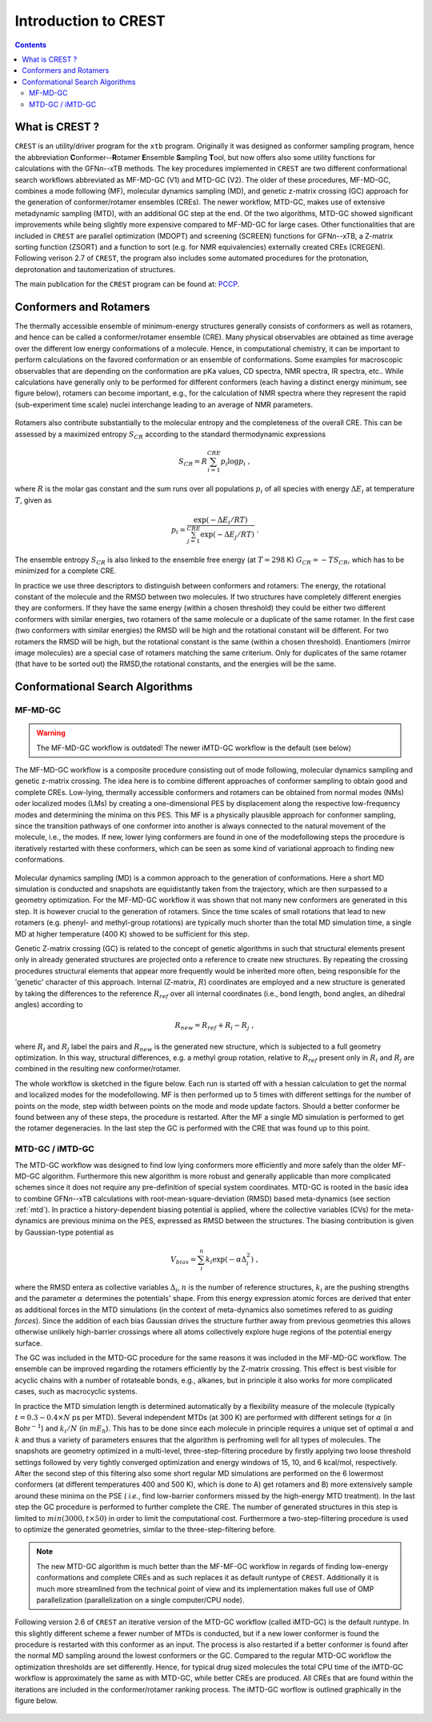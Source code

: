 .. _crest:

----------------------------
Introduction to CREST
----------------------------

.. contents::

What is CREST ?
========================

``CREST`` is an utility/driver program for the ``xtb`` program.
Originally it was designed as conformer sampling program, hence the abbreviation **C**\onformer--**R**\otamer **E**\nsemble **S**\ampling **T**\ool, 
but now offers also some utility functions for calculations with the GFN\ `n`--xTB methods.
The key procedures implemented in ``CREST`` are two different conformational search workflows abbreviated as MF-MD-GC (V1) and MTD-GC (V2). 
The older of these procedures, MF-MD-GC, combines a mode following (MF), molecular dynamics sampling (MD), and genetic z-matrix
crossing (GC) approach for the generation of conformer/rotamer ensembles (CREs).
The newer workflow, MTD-GC, makes use of extensive metadynamic sampling (MTD), with an additional GC step at the end.
Of the two algorithms, MTD-GC showed significant improvements while being slightly more expensive compared to MF-MD-GC for large cases.
Other functionalities that are included in ``CREST`` are parallel optimization (MDOPT) and screening (SCREEN) functions for GFN\ `n`--xTB, 
a Z-matrix sorting function (ZSORT) and a function to sort (e.g. for NMR equivalencies) externally created CREs (CREGEN).
Following verison 2.7 of ``CREST``, the program also includes some automated procedures for the protonation, deprotonation and tautomerization of structures.

The main publication for the ``CREST`` program can be found at: `PCCP <https://pubs.rsc.org/en/content/articlelanding/2020/CP/C9CP06869D>`_.
   

Conformers and Rotamers
=================================

The thermally accessible ensemble of minimum-energy structures generally consists of conformers as well as rotamers, and hence can be called a conformer/rotamer ensemble (CRE). 
Many physical observables are obtained as time average over the different low energy conformations of a molecule.
Hence, in computational chemistry, it can be important to perform calculations on the favored conformation or an ensemble of conformations. 
Some examples for macroscopic observables that are depending on the conformation are pKa values, CD spectra, NMR spectra, IR spectra, etc.. 
While calculations have generally only to be performed for different conformers (each having a distinct energy minimum, see figure below), 
rotamers can become important, e.g., for the calculation of NMR spectra where they represent the rapid (sub-experiment time scale) nuclei
interchange leading to an average of NMR parameters.

.. figure:: ../figures/cre-pes.png
   :scale: 100 %
   :alt: cre-pes

Rotamers also contribute substantially to the molecular entropy and the completeness of the overall CRE.
This can be assessed by a maximized entropy :math:`S_{CR}` according to the standard thermodynamic expressions

.. math::
   S_{CR} = R \sum^{CRE}_{i=1} p_i \log p_i~,


where :math:`R` is the molar gas constant and the sum runs over all populations :math:`p_i` of all species with energy :math:`\Delta E_i` at temperature :math:`T`, given as

.. math::
   p_i = \frac{\exp(-\Delta E_i / RT)}{\sum^{CRE}_{j=1}\exp(-\Delta E_j /RT)}~.

The ensemble entropy :math:`S_{CR}` is also linked to the ensemble free energy (at :math:`T =298` K) :math:`G_{CR} = -T S_{CR}`, which has to be minimized for a complete CRE.

In practice we use three descriptors to distinguish between conformers and rotamers: The energy, the rotational constant of the molecule and the RMSD between two molecules. 
If two structures have completely different energies they are conformers. If they have the same energy (within a chosen threshold) they could be either two different 
conformers with similar energies, two rotamers of the same molecule or a duplicate of the same rotamer. In the first case (two conformers with similar energies) the RMSD will 
be high and the rotational constant will be different. For two rotamers the RMSD will be high, but the rotational constant is the same (within a chosen threshold). 
Enantiomers (mirror image molecules) are a special case of rotamers matching the same criterium. Only for duplicates of the same rotamer (that have to be sorted out) 
the RMSD,the rotational constants, and the energies will be the same.


Conformational Search Algorithms
================================

MF-MD-GC
---------

.. warning:: The MF-MD-GC workflow is outdated! The newer iMTD-GC workflow is the default (see below)

The MF-MD-GC workflow is a composite procedure consisting out of mode following, molecular dynamics
sampling and  genetic z-matrix crossing.
The idea here is to combine different approaches of conformer sampling to obtain good and complete CREs.
Low-lying, thermally accessible conformers and rotamers can be obtained from normal modes (NMs)
oder localized modes (LMs) by creating a one-dimensional PES by displacement along the 
respective low-frequency modes and determining the minima on this PES. 
This MF is a physically plausible approach for conformer sampling, since the transition pathways 
of one conformer into another is always connected to the natural movement of the molecule, i.e., the modes. 
If new, lower lying conformers are found in one of the modefollowing steps the procedure is iteratively restarted
with these conformers, which can be seen as some kind of variational approach to finding new conformations.

.. figure:: ../figures/crest-mf.png
   :scale: 40 %
   :alt: cre-pes

Molecular dynamics sampling (MD) is a common approach to the generation of conformations.
Here a short MD simulation is conducted and snapshots are equidistantly taken from the trajectory,
which are then surpassed to a geometry optimization.
For the MF-MD-GC workflow it was shown that not many new conformers are generated in this step. 
It is however crucial to the generation of rotamers. 
Since the time scales of small rotations that lead to new rotamers (e.g. phenyl- and methyl-group rotations)
are typically much shorter than the total MD simulation time, a single MD at higher temperature (400 K) showed
to be sufficient for this step.

Genetic Z-matrix crossing (GC) is related to the concept of genetic algorithms in such
that structural elements present only in already generated structures are projected onto
a reference to create new structures.
By repeating the crossing procedures structural elements that appear more frequently would be inherited more often, being responsible for the 'genetic' character of this approach.
Internal (Z-matrix, :math:`R`) coordinates are employed and a new structure is generated by taking the differences to the reference :math:`R_{ref}` over all internal coordinates
(i.e., bond length, bond angles, an dihedral angles) according to

.. math::
   R_{new} = R_{ref} + R_{i} - R_{j}~,

where :math:`R_i` and :math:`R_j` label the pairs and :math:`R_{new}` is the generated new structure, which is subjected
to a full geometry optimization. 
In this way, structural differences, e.g. a methyl group rotation, relative to :math:`R_{ref}` present only
in :math:`R_i` and :math:`R_j` are combined in the resulting new conformer/rotamer.

The whole workflow is sketched in the figure below. 
Each run is started off with a hessian calculation to get the normal and localized modes for the  modefollowing. 
MF is then performed up to 5 times with different settings for the number of points on the mode, step width between points on the mode and mode update factors. 
Should a better conformer be found between any of these steps, the procedure is restarted.
After the MF a single MD simulation is performed to get the rotamer degeneracies.
In the last step the GC is performed with the CRE that was found up to this point.


.. figure:: ../figures/crest-v1.png
   :scale: 90 %
   :alt: cre-pes

MTD-GC / iMTD-GC 
-----------------
The MTD-GC workflow was designed to find low lying conformers more efficiently and more safely than the older MF-MD-GC algorithm. 
Furthermore this new algorithm is more robust and generally applicable than more complicated schemes since it does not require any pre-definition of special system coordinates.
MTD-GC is rooted in the basic idea to combine GFN\ *n*--xTB calculations with root-mean-square-deviation (RMSD) based meta-dynamics (see section :ref:`mtd`). 
In practice a history-dependent biasing potential is applied, where the collective variables (CVs) for the meta-dynamics are previous minima on the PES, expressed as RMSD between the structures.
The biasing contribution is given by Gaussian-type potential as

.. math::
   V_{bias} = \sum^n_i k_i \exp ( -\alpha \Delta_i^2)~,

where the RMSD entera as collective variables :math:`\Delta_i`, :math:`n` is the number of reference structures, :math:`k_i` are the pushing strengths and the parameter :math:`\alpha` determines the potentials' shape. 
From this energy expression atomic forces are derived that enter as additional forces in the MTD simulations (in the context of meta-dynamics also sometimes refered to as *guiding forces*).
Since the addition of each bias Gaussian drives the structure further away from previous geometries this allows otherwise unlikely high-barrier crossings where all atoms collectively explore huge regions of the potential energy surface.

The GC was included in the MTD-GC procedure for the same reasons it was included in the MF-MD-GC workflow.
The ensemble can be improved regarding the rotamers efficiently by the Z-matrix crossing.
This effect is best visible for acyclic chains with a number of rotateable bonds, e.g., alkanes, but in principle it also works for more complicated cases, such as macrocyclic systems.

In practice the MTD simulation length is determined automatically by a flexibility measure of the molecule (typically :math:`t = 0.3-0.4 \times N` ps per MTD). 
Several independent MTDs (at 300 K) are performed with different setings for :math:`\alpha` (in Bohr\ :math:`^{-1}`) and :math:`k_i/N` (in :math:`mE_h`). 
This has to be done since each molecule in principle requires a unique set of optimal :math:`\alpha` and :math:`k` and thus a variety of parameters ensures that the algorithm is perfroming well for all types of molecules.
The snapshots are geometry optimized in a multi-level, three-step-filtering procedure
by firstly applying two loose threshold settings followed by very tightly converged optimization and energy windows of 15, 10, and 6 kcal/mol, respectively.
After the second step of this filtering also some short regular MD simulations are performed on the 6 lowermost conformers (at different temperatures 400 and 500 K),
which is done to A) get rotamers and B) more extensively sample around these minima on the PSE ( *i.e.*, find low-barrier conformers missed by the high-energy MTD treatment).
In the last step the GC procedure is performed to further complete the CRE. The number of generated structures in this step is limited to :math:`min(3000,t\times50)` in order to limit the computational cost.
Furthermore a two-step-filtering procedure is used to optimize the generated geometries, similar to the three-step-filtering before.

.. note:: The new MTD-GC algorithm is much better than the MF-MF-GC workflow in regards of finding low-energy conformations and complete CREs and as such replaces it as default runtype of ``CREST``.
          Additionally it is much more streamlined from the technical point of view and its implementation makes full use of OMP parallelization (parallelization on a single computer/CPU node).

Following version 2.6 of  ``CREST`` an iterative version of the MTD-GC workflow (called iMTD-GC) is the default runtype. 
In this slightly different scheme a fewer number of MTDs is conducted, but if a new lower conformer is found the procedure is restarted with this conformer as an input. 
The process is also restarted if a better conformer is found after the normal MD sampling around the lowest conformers or the GC.
Compared to the regular MTD-GC workflow the optimization thresholds are set differently.
Hence, for typical drug sized molecules the total CPU time of the iMTD-GC workflow is approximately the same as with MTD-GC, while better CREs are produced.
All CREs that are found within the iterations are included in the conformer/rotamer ranking process.
The iMTD-GC worflow is outlined graphically in the figure below.

.. figure:: ../figures/crest-v2i.png
   :scale: 90 %
   :alt: cre-pes


